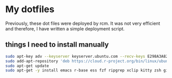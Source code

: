 * My dotfiles

Previously, these dot files were deployed by rcm. It was not very efficient and therefore, I have written a simple deployment script.

** things I need to install manually

#+BEGIN_SRC sh
sudo apt-key adv --keyserver keyserver.ubuntu.com --recv-keys E298A3A825C0D65DFD57CBB651716619E084DAB9
sudo add-apt-repository 'deb https://cloud.r-project.org/bin/linux/ubuntu focal-cran40/'
sudo apt-get update
sudo apt-get -y install emacs r-base ess fzf ripgrep xclip kitty zsh git ubuntu-restricted-extra
#+END_SRC







